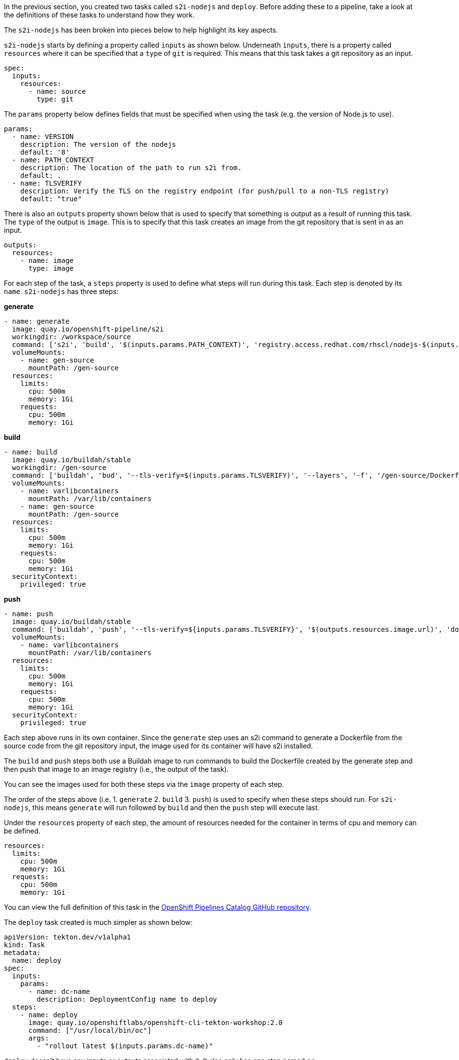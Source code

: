 In the previous section, you created two tasks called `s2i-nodejs` and `deploy`.
Before adding these to a pipeline, take a look at the definitions of these tasks
to understand how they work.

The `s2i-nodejs` has been broken into pieces below to help highlight its key aspects.

`s2i-nodejs` starts by defining a property called `inputs` as shown below. Underneath
`inputs`, there is a property called `resources` where it can be specified that a `type`
of `git` is required. This means that this task takes a git repository as an input.

[source,yaml]
----
spec:
  inputs:
    resources:
      - name: source
        type: git
----

The `params` property below defines fields that must be specified when using the task
(e.g. the version of Node.js to use).

[source,yaml]
----
params:
  - name: VERSION
    description: The version of the nodejs
    default: '8'
  - name: PATH_CONTEXT
    description: The location of the path to run s2i from.
    default: .
  - name: TLSVERIFY
    description: Verify the TLS on the registry endpoint (for push/pull to a non-TLS registry)
    default: "true"
----

There is also an `outputs` property shown below that is used to specify that something
is output as a result of running this task. The `type` of the output is `image`.
This is to specify that this task creates an image from the git repository that
is sent in as an input.

[source,yaml]
----
outputs:
  resources:
    - name: image
      type: image
----

For each step of the task, a `steps` property is used to define what steps will
run during this task. Each step is denoted by its `name`. `s2i-nodejs` has three steps:

**generate**

[source,yaml]
----
- name: generate
  image: quay.io/openshift-pipeline/s2i
  workingdir: /workspace/source
  command: ['s2i', 'build', '$(inputs.params.PATH_CONTEXT)', 'registry.access.redhat.com/rhscl/nodejs-$(inputs.params.VERSION)-rhel7', '--as-dockerfile', '/gen-source/Dockerfile.gen']
  volumeMounts:
    - name: gen-source
      mountPath: /gen-source
  resources:
    limits:
      cpu: 500m
      memory: 1Gi
    requests:
      cpu: 500m
      memory: 1Gi
----

**build**

[source,yaml]
----
- name: build
  image: quay.io/buildah/stable
  workingdir: /gen-source
  command: ['buildah', 'bud', '--tls-verify=$(inputs.params.TLSVERIFY)', '--layers', '-f', '/gen-source/Dockerfile.gen', '-t', '$(outputs.resources.image.url)', '.']
  volumeMounts:
    - name: varlibcontainers
      mountPath: /var/lib/containers
    - name: gen-source
      mountPath: /gen-source
  resources:
    limits:
      cpu: 500m
      memory: 1Gi
    requests:
      cpu: 500m
      memory: 1Gi
  securityContext:
    privileged: true
----

**push**

[source,yaml]
----
- name: push
  image: quay.io/buildah/stable
  command: ['buildah', 'push', '--tls-verify=${inputs.params.TLSVERIFY}', '$(outputs.resources.image.url)', 'docker://$(outputs.resources.image.url)']
  volumeMounts:
    - name: varlibcontainers
      mountPath: /var/lib/containers
  resources:
    limits:
      cpu: 500m
      memory: 1Gi
    requests:
      cpu: 500m
      memory: 1Gi
  securityContext:
    privileged: true
----

Each step above runs in its own container. Since the `generate` step uses an s2i
command to generate a Dockerfile from the source code from the git repository input,
the image used for its container will have s2i installed.

The `build` and `push` steps both use a Buildah image to run commands to build the Dockerfile created by the
generate step and then push that image to an image registry (i.e., the output of the task).

You can see the images used for both these steps via the `image` property of each step.

The order of the steps above (i.e. 1. `generate` 2. `build` 3. `push`) is used to specify
when these steps should run. For `s2i-nodejs`, this means `generate` will run followed
by `build` and then the `push` step will execute last.

Under the `resources` property of each step, the amount of resources needed for the
container in terms of cpu and memory can be defined.

[source,yaml]
----
resources:
  limits:
    cpu: 500m
    memory: 1Gi
  requests:
    cpu: 500m
    memory: 1Gi
----

You can view the full definition of this task in the link:https://github.com/openshift/pipelines-catalog/blob/master/s2i-nodejs/s2i-nodejs-task.yaml[OpenShift Pipelines Catalog GitHub repository].

The `deploy` task created is much simpler as shown below:

[source,yaml]
----
apiVersion: tekton.dev/v1alpha1
kind: Task
metadata:
  name: deploy
spec:
  inputs:
    params:
      - name: dc-name
        description: DeploymentConfig name to deploy
  steps:
    - name: deploy
      image: quay.io/openshiftlabs/openshift-cli-tekton-workshop:2.0
      command: ["/usr/local/bin/oc"]
      args:
        - "rollout latest $(inputs.params.dc-name)"
----

`deploy` doesn't have any inputs or outputs associated with it.
It also only has one step named `oc`.

This step uses an image with `oc` installed and runs the `oc` root command along with any
DeploymentConfig name passed to the step under the `dc-name` property. This `task` allows you to deploy the image created by the `s2i-nodejs`
task to OpenShift. You will see how this takes place in the next section.

And we have the `transfer-image` task that uses `skopeo` to transfer image from one registry to another:

[source,yaml]
----
apiVersion: tekton.dev/v1alpha1
kind: Task
metadata:
  name: transfer-image
spec:
  inputs:
    resources:
      - name: image
        type: image
    params:
      - name: TLSVERIFY
        description: Verify the TLS on the registry endpoint (for push/pull to a non-TLS registry)
        default: "false"
  outputs:
    resources:
      - name: image
        type: image
  steps:
    - name: transfer
      image: quay.io/rhpipeline/skopeo:alpine
      command:
        [
          "skopeo",
          "copy",
          "--src-tls-verify=$(inputs.params.TLSVERIFY)",
          "--dest-tls-verify=$(inputs.params.TLSVERIFY)",
          "--dest-creds=${EXTERNAL_IMAGE_REGISTRY_USER_NAME}:${EXTERNAL_IMAGE_REGISTRY_PASSWORD}",
          "docker://$(inputs.resources.image.url)",
          "docker://$(outputs.resources.image.url)",
        ]
      resources:
        limits:
          cpu: 500m
          memory: 1Gi
        requests:
          cpu: 500m
          memory: 1Gi
      securityContext:
        privileged: true

----

In this case we will use `transfer-image` task to transfer the image from OpenShift internal registry to your external registry you setup before.

In the next section, you will create a pipeline that uses the `s2i-nodejs`, `deploy` and `transfer-image` tasks. Click Continue to move to the next section.
